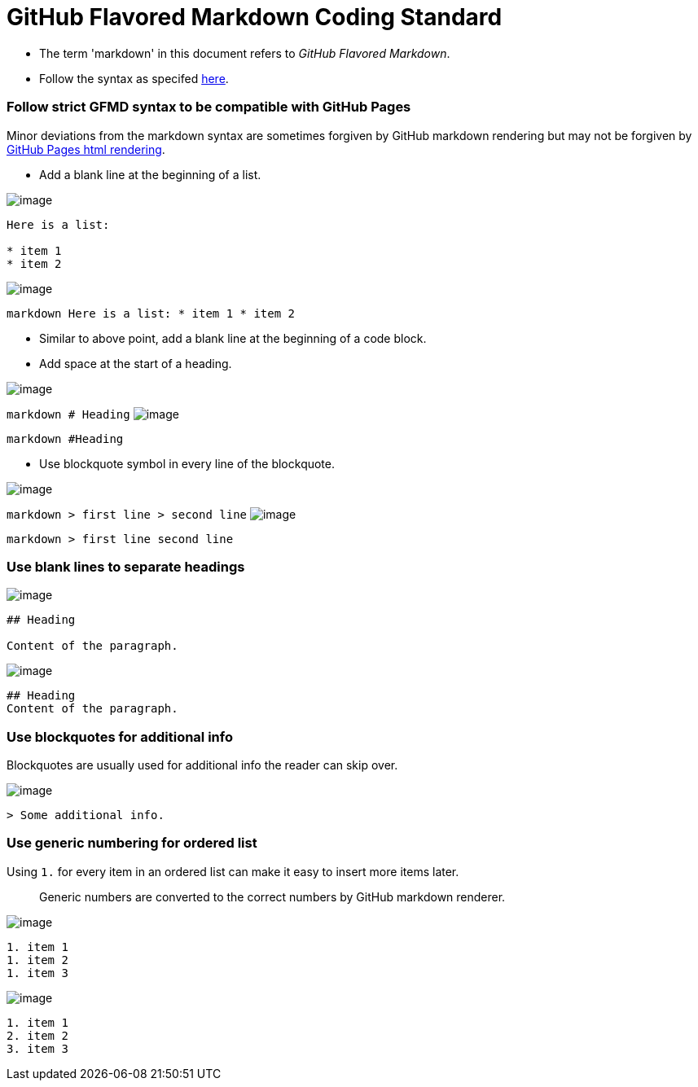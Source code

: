 [[github-flavored-markdown-coding-standard]]
= GitHub Flavored Markdown Coding Standard

* The term 'markdown' in this document refers to _GitHub Flavored Markdown_.
* Follow the syntax as specifed https://guides.github.com/features/mastering-markdown/[here].

[[follow-strict-gfmd-syntax-to-be-compatible-with-github-pages]]
=== Follow strict GFMD syntax to be compatible with GitHub Pages

Minor deviations from the markdown syntax are sometimes forgiven by GitHub markdown rendering but may not be forgiven
by https://github.com/blog/2289-publishing-with-github-pages-now-as-easy-as-1-2-3[GitHub Pages html rendering].

* Add a blank line at the beginning of a list.

image:Good.png[image]

```markdown
Here is a list:

* item 1
* item 2
```
image:Bad.png[image]

`markdown   Here is a list:   * item 1   * item 2`

* Similar to above point, add a blank line at the beginning of a code block.
* Add space at the start of a heading.

image:Good.png[image]

`markdown   # Heading`
image:Bad.png[image]

`markdown   #Heading`

* Use blockquote symbol in every line of the blockquote.

image:Good.png[image]

`markdown   > first line   > second line`
image:Bad.png[image]

`markdown   > first line     second line`

[[use-blank-lines-to-separate-headings]]
=== Use blank lines to separate headings

image:Good.png[image]

[source,markdown]
----
## Heading

Content of the paragraph.
----

image:Bad.png[image]

[source,markdown]
----
## Heading
Content of the paragraph.
----

[[use-blockquotes-for-additional-info]]
=== Use blockquotes for additional info

Blockquotes are usually used for additional info the reader can skip over.

image:Good.png[image]

[source,markdown]
----
> Some additional info.
----

[[use-generic-numbering-for-ordered-list]]
=== Use generic numbering for ordered list

Using `1.` for every item in an ordered list can make it easy to insert more items later.

_________________________________________________________________________________
Generic numbers are converted to the correct numbers by GitHub markdown renderer.
_________________________________________________________________________________

image:Good.png[image]

[source,markdown]
----
1. item 1
1. item 2
1. item 3
----

image:Bad.png[image]

[source,markdown]
----
1. item 1
2. item 2
3. item 3
----
